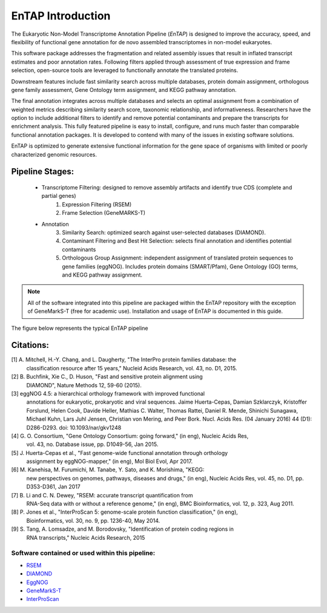 .. _rsem: https://github.com/deweylab/RSEM
.. _InterProScan: http://www.ebi.ac.uk/interpro/interproscan.html
.. _eggnog: https://github.com/jhcepas/eggnog-mapper
.. _diamond: https://github.com/bbuchfink/diamond
.. _GeneMarkS-T: http://exon.gatech.edu/GeneMark/

EnTAP Introduction
==================

The Eukaryotic Non-Model Transcriptome Annotation Pipeline (*EnTAP*) is designed to improve the accuracy, speed, and flexibility of functional gene annotation for de novo assembled transcriptomes in non-model eukaryotes. 

This software package addresses the fragmentation and related assembly issues that result in inflated transcript estimates and poor annotation rates.  Following filters applied through assessment of true expression and frame selection, open-source tools are leveraged to functionally annotate the translated proteins. 

Downstream features include fast similarity search across multiple databases, protein domain assignment, orthologous gene family assessment, Gene Ontology term assignment, and KEGG pathway annotation.  

The final annotation integrates across multiple databases and selects an optimal assignment from a combination of weighted metrics describing similarity search score, taxonomic relationship, and informativeness.  Researchers have the option to include additional filters to identify and remove potential contaminants and prepare the transcripts for enrichment analysis.  This fully featured pipeline is easy to install, configure, and runs much faster than comparable functional annotation packages.  It is developed to contend with many of the issues in existing software solutions.  

EnTAP is optimized to generate extensive functional information for the gene space of organisms with limited or poorly characterized genomic resources.


Pipeline Stages:
----------------
    * Transcriptome Filtering: designed to remove assembly artifacts and identify true CDS (complete and partial genes)
        1. Expression Filtering (RSEM)
        2. Frame Selection (GeneMARKS-T)

    * Annotation
        3. Similarity Search: optimized search against user-selected databases (DIAMOND).  
        4. Contaminant Filtering and Best Hit Selection: selects final annotation and identifies potential contaminants
        5. Orthologous Group Assignment: independent assignment of translated protein sequences to gene families (eggNOG).  Includes protein  domains (SMART/Pfam), Gene Ontology (GO) terms, and KEGG pathway assignment.

.. note:: All of the software integrated into this pipeline are packaged within the EnTAP repository with the exception of GeneMarkS-T (free for academic use). Installation and usage of EnTAP is documented in this guide.

The figure below represents the typical EnTAP pipeline

.. image::    revised_vertical_layout.png
	:scale: 60%
	:align: center


Citations:
----------
[1]   A. Mitchell, H.-Y. Chang, and L. Daugherty, "The InterPro protein families database: the
      classification resource after 15 years," Nucleid Acids Research, vol. 43, no. D1, 2015.

[2]   B. Buchfink, Xie C., D. Huson, "Fast and sensitive protein alignment using 
      DIAMOND", Nature Methods 12, 59-60 (2015).

[3]   eggNOG 4.5: a hierarchical orthology framework with improved functional 
      annotations for eukaryotic, prokaryotic and viral sequences. Jaime
      Huerta-Cepas, Damian Szklarczyk, Kristoffer Forslund, Helen Cook, Davide
      Heller, Mathias C. Walter, Thomas Rattei, Daniel R. Mende, Shinichi
      Sunagawa, Michael Kuhn, Lars Juhl Jensen, Christian von Mering, and Peer
      Bork. Nucl. Acids Res. (04 January 2016) 44 (D1): D286-D293. doi:
      10.1093/nar/gkv1248

[4]   G. O. Consortium, "Gene Ontology Consortium: going forward," (in eng), Nucleic Acids Res,
      vol. 43, no. Database issue, pp. D1049-56, Jan 2015. 

[5]   J. Huerta-Cepas et al., "Fast genome-wide functional annotation through orthology 
      assignment by eggNOG-mapper," (in eng), Mol Biol Evol, Apr 2017.

[6]   M. Kanehisa, M. Furumichi, M. Tanabe, Y. Sato, and K. Morishima, "KEGG: 
      new perspectives on genomes, pathways, diseases and 
      drugs," (in eng), Nucleic Acids Res, vol. 45, no. D1, pp. D353-D361, Jan 2017
   
[7]   B. Li and C. N. Dewey, "RSEM: accurate transcript quantification from 
      RNA-Seq data with or without a reference genome," (in eng), 
      BMC Bioinformatics, vol. 12, p. 323, Aug 2011. 

[8]   P. Jones et al., "InterProScan 5: genome-scale protein function classification," (in eng),
      Bioinformatics, vol. 30, no. 9, pp. 1236-40, May 2014.

[9]   S. Tang, A. Lomsadze, and M. Borodovsky, "Identification of protein coding regions in
      RNA transcripts," Nucleic Acids Research, 2015

Software contained or used within this pipeline:
^^^^^^^^^^^^^^^^^^^^^^^^^^^^^^^^^^^^^^^^^^^^^^^^^^
* `RSEM`_
* `DIAMOND`_
* `EggNOG`_
* `GeneMarkS-T`_
* `InterProScan`_
